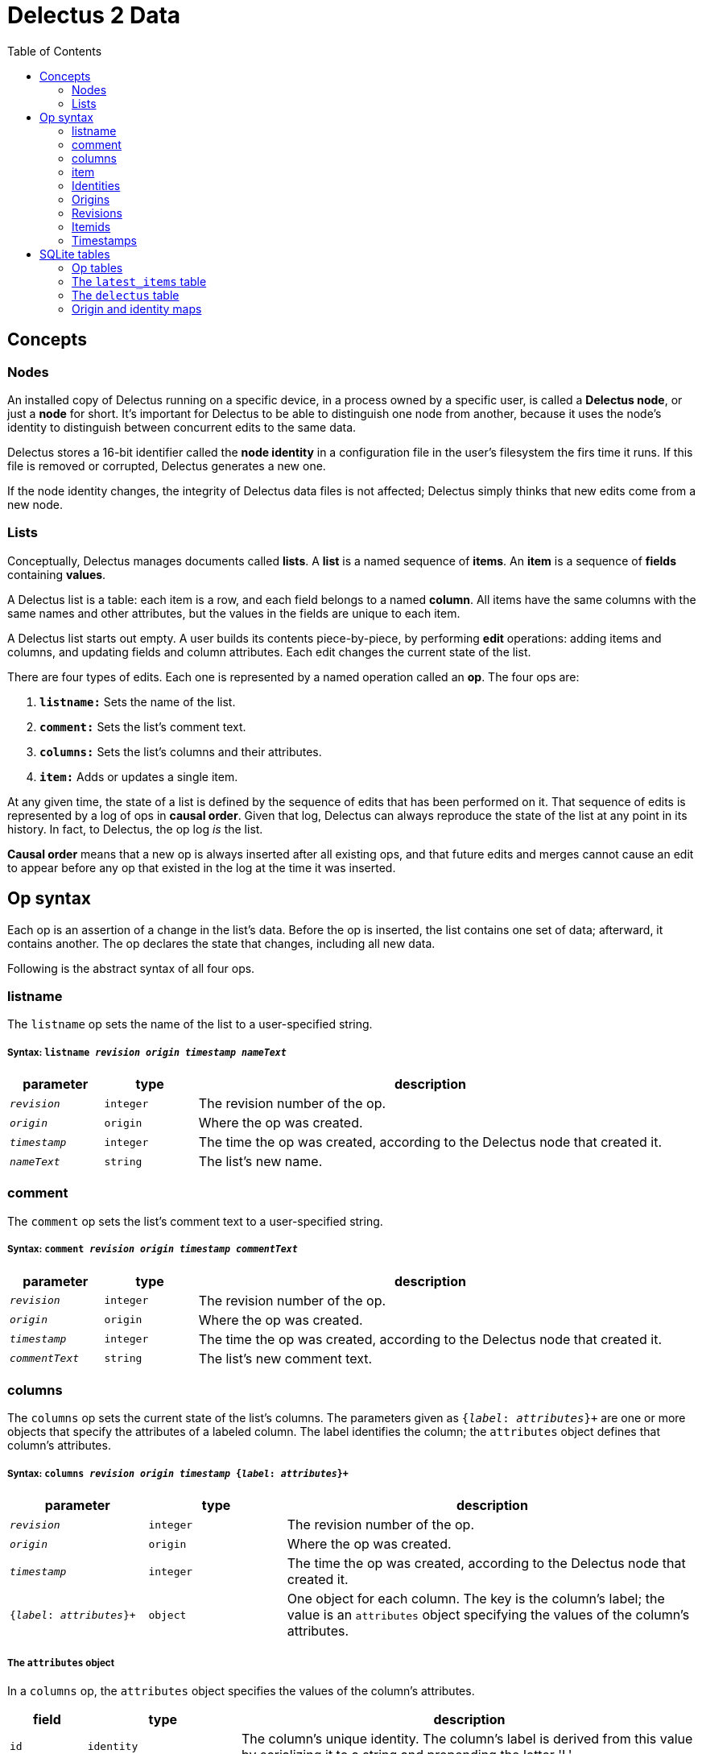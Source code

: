 = Delectus 2 Data
:toc:

== Concepts

=== Nodes

An installed copy of Delectus running on a specific device, in a process owned by a specific user, is called a *Delectus node*, or just a *node* for short. It's important for Delectus to be able to distinguish one node from another, because it uses the node's identity to distinguish between concurrent edits to the same data.

Delectus stores a 16-bit identifier called the *node identity* in a configuration file in the user's filesystem the firs time it runs. If this file is removed or corrupted, Delectus generates a new one.

If the node identity changes, the integrity of Delectus data files is not affected; Delectus simply thinks that new edits come from a new node.

=== Lists

Conceptually, Delectus manages documents called *lists*. A *list* is a named sequence of *items*. An *item* is a sequence of *fields* containing *values*.

A Delectus list is a table: each item is a row, and each field belongs to a named *column*. All items have the same columns with the same names and other attributes, but the values in the fields are unique to each item.

A Delectus list starts out empty. A user builds its contents piece-by-piece, by performing *edit* operations: adding items and columns, and updating fields and column attributes. Each edit changes the current state of the list.

There are four types of edits. Each one is represented by a named operation called an *op*. The four ops are:

. `*listname:*` Sets the name of the list.
. `*comment:*` Sets the list's comment text.
. `*columns:*` Sets the list's columns and their attributes.
. `*item:*` Adds or updates a single item.

At any given time, the state of a list is defined by the sequence of edits that has been performed on it. That sequence of edits is represented by a log of ops in *causal order*. Given that log, Delectus can always reproduce the state of the list at any point in its history. In fact, to Delectus, the op log _is_ the list.

*Causal order* means that a new op is always inserted after all existing ops, and that future edits and merges cannot cause an edit to appear before any op that existed in the log at the time it was inserted.

== Op syntax

Each op is an assertion of a change in the list's data. Before the op is inserted, the list contains one set of data; afterward, it contains another. The op declares the state that changes, including all new data.

Following is the abstract syntax of all four ops.

=== listname

The `listname` op sets the name of the list to a user-specified string.

===== Syntax: `listname  _revision_ _origin_ _timestamp_ _nameText_`

[cols="1,1,5",options="header"]
|===
| parameter | type | description
| `_revision_` | `integer` | The revision number of the op.
| `_origin_` | `origin` | Where the op was created.
| `_timestamp_` | `integer` | The time the op was created, according to the Delectus node that created it.
| `_nameText_` | `string` | The list's new name.
|===

=== comment

The `comment` op sets the list's comment text to a user-specified string.

=====  Syntax: `comment _revision_ _origin_ _timestamp_ _commentText_`

[cols="1,1,5",options="header"]
|===
| parameter | type | description
| `_revision_` | `integer` | The revision number of the op.
| `_origin_` | `origin` | Where the op was created.
| `_timestamp_` | `integer` | The time the op was created, according to the Delectus node that created it.
| `_commentText_` | `string` | The list's new comment text.
|===


=== columns

The `columns` op sets the current state of the list's columns. The parameters given as `{_label_: _attributes_}+` are one or more objects that specify the attributes of a labeled column. The label identifies the column; the `attributes` object defines that column's attributes.

===== Syntax: `columns _revision_ _origin_ _timestamp_ {_label_: _attributes_}+`

[cols="1,1,3",options="header"]
|===
| parameter | type | description
| `_revision_` | `integer` | The revision number of the op.
| `_origin_` | `origin` | Where the op was created.
| `_timestamp_` | `integer` | The time the op was created, according to the Delectus node that created it.
| `{_label_: _attributes_}+` | `object` | One object for each column. The key is the column's label; the value is an `attributes` object specifying the values of the column's attributes.
|===

===== The `attributes` object

In a `columns` op, the `attributes` object specifies the values of the column's attributes.

[cols="1,2,6",options="header"]
|===
| field | type | description
| `id` | `identity` | The column's unique identity. The column's label is derived from this value by serializing it to a string and prepending the letter 'L'.
| `name` | `string` | The name given to the column by the user.
| `order` | `real` | The recommended presentation order of the column.
| `sort` | `null`, `'ASC'`, `'DESC'` | Whether to sort the list on this column, and in which direction.
| `title` | `Boolean` | Whether this is the list's title column.
| `subtitle` | `Boolean` | Whether this is the list's subtitle column.
| `deleted` | `Boolean` | Whether this column has been marked deleted.
|===

=== item

The `item` op sets the current state of a specified item. If `(_origin_, _itemid_)` identify an existing item, then the op is an update to that item. Otherwise it's a new item.

The parameters given as `{_label_: _value_}+` are one or more objects that specify the values of the item's fields. The `_label_` identifies a column; the `_value_` gives the data for that column.

===== Syntax: `item _revision_ _origin_ _timestamp_ _itemid_ {_label_: _value_}+`

[cols="1,1,3",options="header"]
|===
| parameter | type | description
| `_revision_` | `integer` | The revision number of the op.
| `_origin_` | `origin` | Where the op was created.
| `_timestamp_` | `integer` | The time the op was created, according to the Delectus node that created it.
| `_itemid_` | `identity` | The identity if the item.
| `_deleted_` | `Boolean` | Whether the item is marked deleted.
| `{_label_: _value_}+` | `object` | One object for each column. The key is the column's label; the value is the value in that column. The value may be `null`, a `Boolean`, a `number`, or a `string`.
|===

=== Identities

Delectus must be able to uniquely identify each item in a list, and each edit that changes data. It's not sufficient to assign identifiers that are unique within a file, because Delectus supports editing different copies of a list and then merging the edits. If identifiers are only locally unique then they may collide with identifiers created in a different copy of the list. Identifiers must therefore be globally unique.

To satisfy these requirements, Delectus uses *identities*. An *identity* is a unique 16-byte value--a v4 UUID in binary form. Delectus uses them to identify a specific user's installation of Delectus on a given device (called the Delectus *node*), and to label user-created columns.

Identities appear in three different forms:

* *bytestring:* An identity value in raw, binary form. This is what we normally mean by the word "identity".
* *identity string:* An identity serialized to a hexadecimal text string. +
For example: `"5bdb46f7f21543cda83d17b5036e07f7"`
* *column label:* An identity string with the letter 'L' prepended. +
For example: `"L5bdb46f7f21543cda83d17b5036e07f7"` +
Called a "column label" because Delectus uses these strings to label user-created columns in SQLite files.

All three forms are equivalent. A given identity represents the same 16 bytes, and stands for the same Delectus object, regardless of whether it appears as a bytestring, and identity string, or a column label.

=== Origins

An *origin* is a 16-byte value computed by hashing a *node* identity with the pathname of a list file, using the SHAKE128 hash.

Each time Delectus opens a list file, it computes an origin for the file. Each time it writes an op into the file, it tags the op with the origin. If the file is moved or copied, the origin changes. If it's edited by a different user or on a different device, the origin changes.

It's not possible to reverse the hash and recover the node identity and the pathname, but Delectus doesn't need to. It only needs to guarantee that different nodes and different pathnames produce different origin values, so that it can distinguish edits that come from different places, and ensure that `(origin, identity)` and `(origin, revision)` pairs are globally unique.

=== Revisions

Each op is marked with a *revision*. A *revision* is an integer attached to the op at the time it's created. Each time Delectus inserts an op, it increments the list file's revision counter and inserts the new value with the op.

Each list file has its own revision counter. Because revision counters are updated independently and concurrently across devices and files, Delectus can't preserve the uniqueness of revisions across copies of a list, but even though revisions are not globally unique, the combination of an origin and a revision is. Each op can therefore be uniquely identified by the coordinates `(_origin_,_revision_)`.

Although it's inevitable that the revision numbers from a remote copy of a list will duplicate local ones, and although we can still distinguish edits with the same revision as long as they have different origins, it's still useful to minimize duplication. For one thing, once a list has merged edits from another copy, we would prefer not to insert more ops locally with duplicate revisions. It's better for ordering ops if all newly-added ops have new revision numbers.

Therefore, any time we merge ops from a different copy of a list, we determine the highest revision number we've seen in any op--local or global--and reset the revision count to one greater than that.

=== Itemids

Besides uniquely identifying ops, Delectus also needs to uniquely identify items. A user may update the same item many times, which means inserting many ops that all represent versions of the same item. Origin and revision are enough to identify an op, but not enough by themselves to distinguish one item from another. Origin and revision tell us which op we're talking about, but if it's an `item` op, how do we know whether it's adding a new item or updating an old one?

To solve that problem, we use an additional coordinate: `itemid`. The `itemid` is an integer that uniquely identifies a specific item with respect to a given origin. Like a revision, an itemid is not unique in itself, but the combination of the itemid with an origin is.

To recap, the unique identifying coordinates that Delectus uses are:

* For identifying an *op:* `(_origin_, _revision_)`
* For identifying an *item:* `(_origin_, _itemid_)`
* For identifying *a specific update of a specific item:* `(_origin_, _revision_, _itemid_)`

=== Timestamps

Each op carries a `timestamp`, which is an integer count of the number of milliseconds since midnight, January 1, 1900 GMT. The upper bound of a Delectus 2 timestamp is given by the range of integers that SQLite can represent. The largest integers SQLite can store are 64-bit signed, so timestamps have 63 bits of precision. That means the maximum timestamp is 9,223,372,036,854,775,807, which corresponds to  August 17th, 292,278,924 AD, at 12:55 PM.

Delectus assigns a timestamp to each op, but it doesn't use the timestamps to determine the current state of the list file's data. It accomplishes that using only the op and item coordinates discussed previously.

It uses timestamps to make the presentation of list data congenial for users. For example, Delectus determines which ops represent the current state of all the list's items using itemids, revisions, and origins, but once it has the correct `item` ops, the default view uses timestamps to present them in approximately the order that they were created.

== SQLite tables

A Delectus list file is a SQL database; Delectus stores ops and supporting data in a set of SQLite tables. This section describes those tables and how Delectus uses them.

=== Op tables

Each op type is stored in its own table.

==== The `listnames` table

[cols="1,1,4",options="header"]
|===
| column | type | description
| `revision` | `INTEGER` |
| `origin` | `INTEGER` |
| `timestamp` | `INTEGER` |
| `name` | `TEXT` |
|===

==== The `comments` table

[cols="1,1,4",options="header"]
|===
| column | type | description
| `revision` | `INTEGER` |
| `origin` | `INTEGER` |
| `timestamp` | `INTEGER` |
| `comment` | `TEXT` |
|===

==== The `columns` table

[cols="1,1,4",options="header"]
|===
| column | type | description
| `revision` | `INTEGER` |
| `origin` | `INTEGER` |
| `timestamp` | `INTEGER` |
| `_[label]_+` | `_[attributes]_+` |
|===

==== The `items` table

[cols="1,1,4",options="header"]
|===
| column | type | description
| `revision` | `INTEGER` |
| `origin` | `INTEGER` |
| `timestamp` | `INTEGER` |
| `itemid` | `INTEGER` |
| `deleted` | `INTEGER` |
| `_[label]_+` | `_[value]_+` |
|===

=== The `latest_items` table

When Delectus opens a list file it executes a query that fetches the latest versions of all items in the `items` table. It stores the result in a temporary `latest_items` table. It then uses the `latest_items` table for all searches and other read operations on the list's items, enabling it to produce results more quickly than if it operated on the full `items` table.

When a user edits an item or column, Delectus inserts the resulting op into the persistent `items` table and then recomputes the `latest_items` table.

=== The `delectus` table
=== Origin and identity maps
==== The `identities` table
==== The `origins` table
